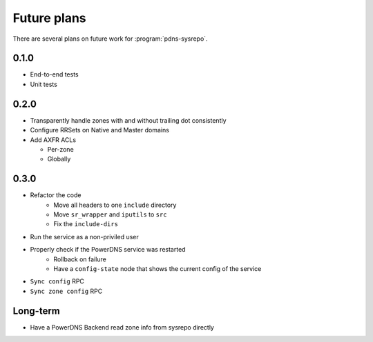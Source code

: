 Future plans
============
There are several plans on future work for :program:`pdns-sysrepo`.

0.1.0
-----
* End-to-end tests
* Unit tests

0.2.0
-----
* Transparently handle zones with and without trailing dot consistently
* Configure RRSets on Native and Master domains
* Add AXFR ACLs

  * Per-zone
  * Globally

0.3.0
-----
* Refactor the code
   * Move all headers to one ``include`` directory
   * Move ``sr_wrapper`` and ``iputils`` to ``src``
   * Fix the ``include-dirs``
* Run the service as a non-priviled user
* Properly check if the PowerDNS service was restarted
   * Rollback on failure
   * Have a ``config-state`` node that shows the current config of the service
* ``Sync config`` RPC
* ``Sync zone config`` RPC

Long-term
---------
* Have a PowerDNS Backend read zone info from sysrepo directly
